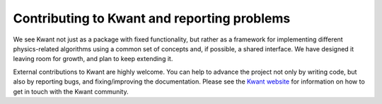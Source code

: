 ============================================
Contributing to Kwant and reporting problems
============================================

We see Kwant not just as a package with fixed functionality, but rather as a
framework for implementing different physics-related algorithms using a common
set of concepts and, if possible, a shared interface.  We have designed it
leaving room for growth, and plan to keep extending it.

External contributions to Kwant are highly welcome.  You can help to advance
the project not only by writing code, but also by reporting bugs, and
fixing/improving the documentation.  Please see the `Kwant website
<http://kwant-project.org/community>`_ for information on how to get in touch
with the Kwant community.

